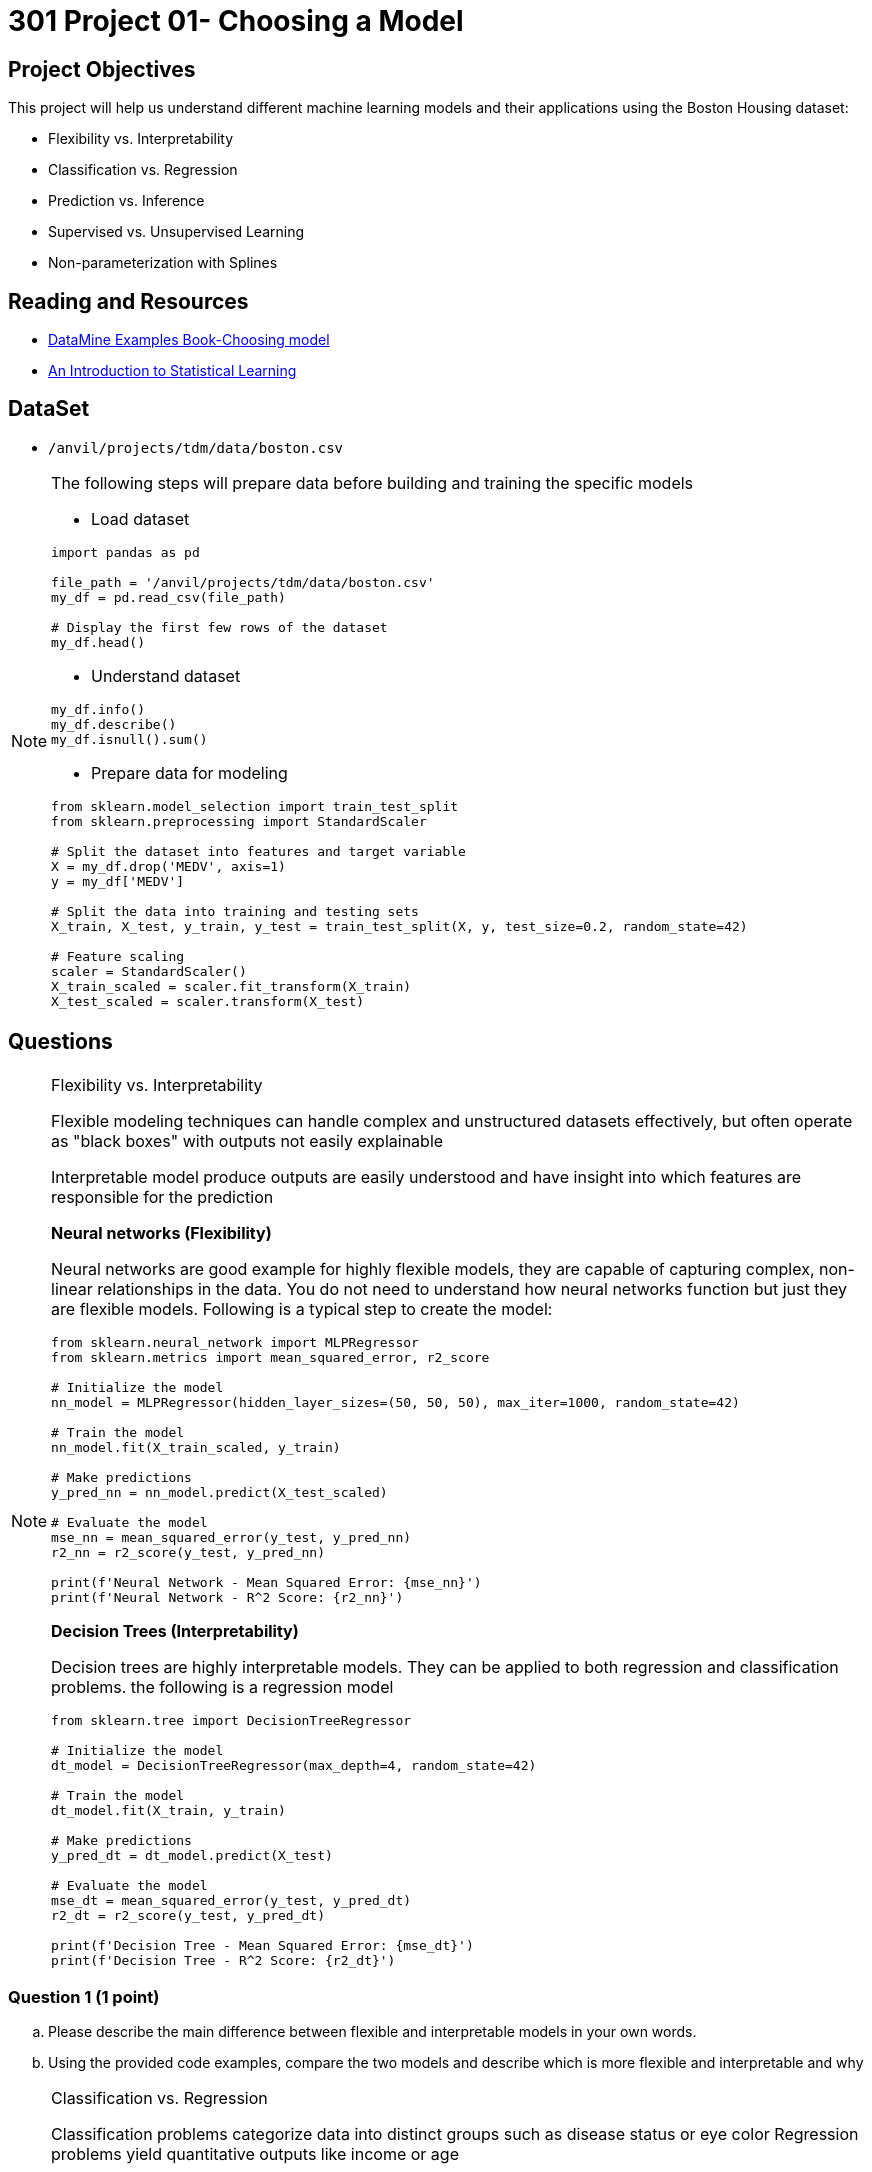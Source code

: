 = 301 Project 01- Choosing a Model 

== Project Objectives

This project will help us understand different machine learning models and their applications using the Boston Housing dataset:

- Flexibility vs. Interpretability
- Classification vs. Regression
- Prediction vs. Inference
- Supervised vs. Unsupervised Learning
- Non-parameterization with Splines

== Reading and Resources

- https://the-examples-book.com/starter-guides/data-science/data-modeling/choosing-model/[DataMine Examples Book-Choosing model]
- https://www.statlearning.com/[An Introduction to Statistical Learning]

== DataSet
- `/anvil/projects/tdm/data/boston.csv`

[NOTE]
====
The following steps will prepare data before building and training the specific models

- Load dataset
[source,python]
----
import pandas as pd

file_path = '/anvil/projects/tdm/data/boston.csv'  
my_df = pd.read_csv(file_path)

# Display the first few rows of the dataset
my_df.head()
----

- Understand dataset
[source,python]
----
my_df.info()
my_df.describe()
my_df.isnull().sum()
----

- Prepare data for modeling
[source,python]
----
from sklearn.model_selection import train_test_split
from sklearn.preprocessing import StandardScaler

# Split the dataset into features and target variable
X = my_df.drop('MEDV', axis=1)   
y = my_df['MEDV']

# Split the data into training and testing sets
X_train, X_test, y_train, y_test = train_test_split(X, y, test_size=0.2, random_state=42)

# Feature scaling
scaler = StandardScaler()
X_train_scaled = scaler.fit_transform(X_train)
X_test_scaled = scaler.transform(X_test)
----
====

== Questions

[NOTE]
====
Flexibility vs. Interpretability

Flexible modeling techniques can handle complex and unstructured datasets effectively, but often operate as "black boxes" with outputs not easily explainable

Interpretable model produce outputs are easily understood and have insight into which features are responsible for the prediction

**Neural networks (Flexibility)**

Neural networks are good example for highly flexible models, they are capable of capturing complex, non-linear relationships in the data.
You do not need to understand how neural networks function but just they are flexible models. Following is a typical step to create the model:

[source,python]
----
from sklearn.neural_network import MLPRegressor
from sklearn.metrics import mean_squared_error, r2_score

# Initialize the model
nn_model = MLPRegressor(hidden_layer_sizes=(50, 50, 50), max_iter=1000, random_state=42)

# Train the model
nn_model.fit(X_train_scaled, y_train)

# Make predictions
y_pred_nn = nn_model.predict(X_test_scaled)

# Evaluate the model
mse_nn = mean_squared_error(y_test, y_pred_nn)
r2_nn = r2_score(y_test, y_pred_nn)

print(f'Neural Network - Mean Squared Error: {mse_nn}')
print(f'Neural Network - R^2 Score: {r2_nn}')
----

**Decision Trees (Interpretability)**

Decision trees are highly interpretable models. They can be applied to both regression and classification problems. the following is a regression model

[source,python]
----
from sklearn.tree import DecisionTreeRegressor

# Initialize the model
dt_model = DecisionTreeRegressor(max_depth=4, random_state=42)

# Train the model
dt_model.fit(X_train, y_train)

# Make predictions
y_pred_dt = dt_model.predict(X_test)

# Evaluate the model
mse_dt = mean_squared_error(y_test, y_pred_dt)
r2_dt = r2_score(y_test, y_pred_dt)

print(f'Decision Tree - Mean Squared Error: {mse_dt}')
print(f'Decision Tree - R^2 Score: {r2_dt}')
----
====
=== Question 1 (1 point)
.. Please describe the main difference between flexible and interpretable models in your own words.

.. Using the provided code examples, compare the two models and describe which is more flexible and interpretable and why

[NOTE]
====
Classification vs. Regression

Classification problems categorize data into distinct groups such as disease status or eye color
Regression problems yield quantitative outputs like income or age

**Logistic Regression (Classification)**

Logistic regression is for binary classification. A binary classification problem is also called Binomial, which the output can only be one of two possible values, usually true or false, 0 or 1 etc.

The following output will indicate the house price, whether it is above or below the median.

[source,python]
----
from sklearn.linear_model import LogisticRegression
from sklearn.metrics import accuracy_score

# Convert target variable into binary classification
y_binary = (y > y.median()).astype(int)

# Split the data
X_train_bin, X_test_bin, y_train_bin, y_test_bin = train_test_split(X, y_binary, test_size=0.2, random_state=42)

# Initialize the model
log_reg = LogisticRegression(max_iter=1000, random_state=42)

# Train the model
log_reg.fit(X_train_bin, y_train_bin)

# Make predictions
y_pred_log = log_reg.predict(X_test_bin)

# Evaluate the model
accuracy_log = accuracy_score(y_test_bin, y_pred_log)

print(f'Logistic Regression - Accuracy: {accuracy_log}')
----

** Linear Regression (Regression)**

Linear regression is for predicting a continuous target variable, which is numeric data and can be any value within a certain range, like temperature, time etc. 

[source,python]
----
from sklearn.linear_model import LinearRegression

# Initialize the model
lin_reg = LinearRegression()

# Train the model
lin_reg.fit(X_train_scaled, y_train)

# Make predictions
y_pred_lin = lin_reg.predict(X_test_scaled)

# Evaluate the model
mse_lin = mean_squared_error(y_test, y_pred_lin)
r2_lin = r2_score(y_test, y_pred_lin)

print(f'Linear Regression - Mean Squared Error: {mse_lin}')
print(f'Linear Regression - R^2 Score: {r2_lin}')
----

====

===  Question 2 (2 points)
.. Describe the main difference between classification problems and regression problems.
 
.. Using the provided code examples, compare the two models and describe the classification model and regression model in your own words 


[NOTE]
====
Prediction vs. Inference

Prediction models focus on forecasting
Inference models focus on understanding relationships

**Random Forests (Prediction)**

Random forests are powerful for making predictions 

[source,python]
----
from sklearn.ensemble import RandomForestRegressor

# Initialize the model
rf_model = RandomForestRegressor(n_estimators=100, random_state=42)

# Train the model
rf_model.fit(X_train, y_train)

# Make predictions
y_pred_rf = rf_model.predict(X_test)

# Evaluate the model
mse_rf = mean_squared_error(y_test, y_pred_rf)
r2_rf = r2_score(y_test, y_pred_rf)

print(f'Random Forest - Mean Squared Error: {mse_rf}')
print(f'Random Forest - R^2 Score: {r2_rf}')
----

**OLS Regression (Inference)**

Ordinary Least Squares (OLS) regression is good for understanding the relationships between variables. 

[source,python]
----
import statsmodels.api as sm

# Add a constant term for the intercept
X_train_sm = sm.add_constant(X_train)
X_test_sm = sm.add_constant(X_test)

# Initialize and fit the model
ols_model = sm.OLS(y_train, X_train_sm).fit()

# Make predictions
y_pred_ols = ols_model.predict(X_test_sm)

# Evaluate the model
mse_ols = mean_squared_error(y_test, y_pred_ols)
r2_ols = r2_score(y_test, y_pred_ols)

print(f'OLS Regression - Mean Squared Error: {mse_ols}')
print(f'OLS Regression - R^2 Score: {r2_ols}')
----

====
=== Question 3 (2 points)

.. Explain when you would use prediction versus inference in modeling.
 
.. Using the provided code examples, compare the two models and describe the differences in your own words and why

[NOTE]
====
Supervised vs. Unsupervised Learning

Supervised learning allows the model to learn mapping from inputs to outputs, where both input and output are provided
Unsupervised learning only use input data without any labeled output, focus on uncover patterns or structures within the data

**Support Vector Machine (Supervised Learning)**

Support Vector Machines (SVM) are supervised learning models  

[source,python]
----
from sklearn.svm import SVR

# Initialize the model
svm_model = SVR()

# Train the model
svm_model.fit(X_train_scaled, y_train)

# Make predictions
y_pred_svm = svm_model.predict(X_test_scaled)

# Evaluate the model
mse_svm = mean_squared_error(y_test, y_pred_svm)
r2_svm = r2_score(y_test, y_pred_svm)

print(f'Support Vector Machine - Mean Squared Error: {mse_svm}')
print(f'Support Vector Machine - R^2 Score: {r2_svm}')
----

**K-means Clustering (Unsupervised Learning)**

K-means clustering is an unsupervised learning.

[source,python]
----
from sklearn.cluster import KMeans
import matplotlib.pyplot as plt

# Initialize the model
kmeans = KMeans(n_clusters=3, random_state=42)

# Fit the model
kmeans.fit(X_train_scaled)

# Get cluster labels
clusters = kmeans.labels_

# Plotting the clusters (using first two features for simplicity)
plt.scatter(X_train_scaled[:, 0], X_train_scaled[:, 1], c=clusters, cmap='viridis')
plt.xlabel('Feature 1')
plt.ylabel('Feature 2')
plt.title('K-means Clustering')
plt.show()
----
====
=== Question 4 (2 points)

.. Explain the difference between supervised and unsupervised learning.

.. Using the provided code examples, compare the two models and describe the differences in your own words and why

[NOTE]
====
Parameterization vs. Non-Parameterization

Parameterization involves assigning parameters(coefficients) to develop a function approximation, as in methods like Ordinary Least Squares (OLS)

Non-Parameterization relies on data itself to determine the function shape instead of predefined parameters

Splines are non-parameterized approach

The following example uses the `dmatrix` function to create spline features, which fit a regression model then

[source,python]
----
from patsy import dmatrix
import statsmodels.api as sm
import numpy as np
import matplotlib.pyplot as plt

# Generate spline basis with 4 degrees of freedom for the feature RM (average number of rooms per dwelling)
# This is just an example; you can apply it to any other feature or multiple features.
spline = dmatrix("bs(X_train[:, 5], df=4, include_intercept=False)",
                 {"X_train": X_train}, return_type='dataframe')

# Fit the model
model = sm.OLS(y_train, spline).fit()

# Make predictions
spline_test = dmatrix("bs(X_test[:, 5], df=4, include_intercept=False)",
                      {"X_test": X_test}, return_type='dataframe')
y_pred = model.predict(spline_test)

# Evaluate the model
mse = mean_squared_error(y_test, y_pred)
r2 = r2_score(y_test, y_pred)

print(f'Mean Squared Error: {mse}')
print(f'R^2 Score: {r2}')
----
Visualize the spline regression to understand the relationship between the feature and the target variable.

[source,python]
----
# Create a scatter plot of the original data
plt.scatter(X_train[:, 5], y_train, facecolor='None', edgecolor='k', alpha=0.5)

# Create a plot of the predicted spline
x_plot = np.linspace(X_train[:, 5].min(), X_train[:, 5].max(), 100)
X_plot = dmatrix("bs(x_plot, df=4, include_intercept=False)", {"x_plot": x_plot}, return_type='dataframe')
y_plot = model.predict(X_plot)
plt.plot(x_plot, y_plot, color='r')

plt.xlabel('Average number of rooms per dwelling (RM)')
plt.ylabel('Median value of owner-occupied homes in $1000 (MEDV)')
plt.title('Spline Regression')
plt.show()
----

====

=== Question 9 (1 point)

.. Explain what splines are and their purpose in regression modeling. 

.. Using the provided code example, describe the output relationship how the target variable changes based on features  

Project 01 Assignment Checklist
====
* Jupyter Lab notebook with your code, comments, and output for the assignment
    ** `firstname-lastname-project01.ipynb` 
* Python file with code and comments for the assignment
    ** `firstname-lastname-project01.py`
* Submit files through Gradescope
====

[WARNING]
====
_Please_ make sure to double-check that your submission is complete and contains all of your code and output before submitting. If you are on a spotty internet connection, it is recommended to download your submission after submitting it to make sure what you _think_ you submitted was what you _actually_ submitted.

In addition, please review our xref:projects:current-projects:submissions.adoc[submission guidelines] before submitting your project.
====
```